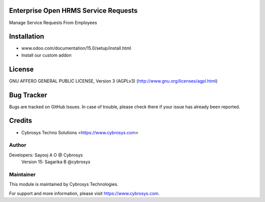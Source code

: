 Enterprise Open HRMS Service Requests
==========================

Manage Service Requests From Employees


Installation
============
- www.odoo.com/documentation/15.0/setup/install.html
- Install our custom addon

License
=======
GNU AFFERO GENERAL PUBLIC LICENSE, Version 3 (AGPLv3)
(http://www.gnu.org/licenses/agpl.html)

Bug Tracker
===========
Bugs are tracked on GitHub Issues. In case of trouble, please check there if your issue has already been reported.

Credits
=======
* Cybrosys Techno Solutions <https://www.cybrosys.com>

Author
------

Developers: Sayooj A O @ Cybrosys
            Version 15: Sagarika B @cybrosys

Maintainer
----------

This module is maintained by Cybrosys Technologies.

For support and more information, please visit https://www.cybrosys.com.

